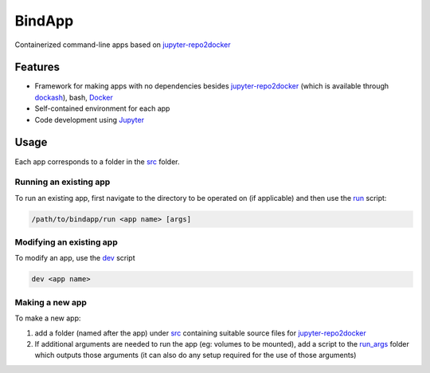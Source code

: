 BindApp
=======

Containerized command-line apps based on jupyter-repo2docker_


Features
--------

* Framework for making apps with no dependencies besides jupyter-repo2docker_ (which is available through dockash_), bash, Docker_
* Self-contained environment for each app
* Code development using Jupyter_

Usage
-----

Each app corresponds to a folder in the `src <./src>`_ folder.

Running an existing app
^^^^^^^^^^^^^^^^^^^^^^^

To run an existing app, first navigate to the directory to be operated on (if
applicable) and then use the `run <./run>`_ script:

.. code-block:: bash

    /path/to/bindapp/run <app name> [args]

Modifying an existing app
^^^^^^^^^^^^^^^^^^^^^^^^^

To modify an app, use the `dev <./dev>`_ script

.. code-block:: bash

    dev <app name>

Making a new app
^^^^^^^^^^^^^^^^

To make a new app:

1. add a folder (named after the app) under `src </.src>`_ containing suitable
   source files for jupyter-repo2docker_
2. If additional arguments are needed to run the app (eg: volumes to be
   mounted), add a script to the `run_args <./run_args>`_ folder which outputs
   those arguments (it can also do any setup required for the use of those
   arguments)


.. _jupyter-repo2docker: https://repo2docker.readthedocs.io/en/latest/
.. _Docker: https://docs.docker.com/
.. _dockash: https://github.com/dan-elias/dockash
.. _Jupyter: https://jupyter.org/

